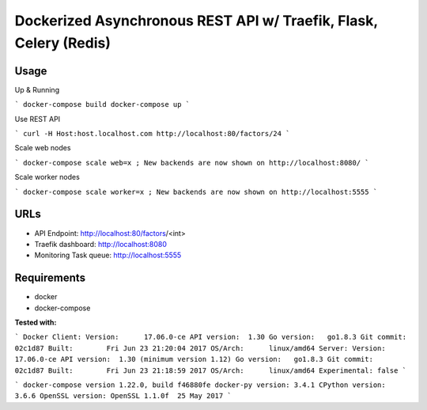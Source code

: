 Dockerized Asynchronous REST API w/ Traefik, Flask, Celery (Redis)
================================================================== 

.. image:: diagram.png


Usage
------

Up & Running

```
docker-compose build
docker-compose up
```

Use REST API

```
curl -H Host:host.localhost.com http://localhost:80/factors/24
```

Scale web nodes

```
docker-compose scale web=x ; New backends are now shown on http://localhost:8080/
```

Scale worker nodes

```
docker-compose scale worker=x ; New backends are now shown on http://localhost:5555
```

URLs
-----

*	API Endpoint: http://localhost:80/factors/<int>
*	Traefik dashboard: http://localhost:8080
* Monitoring Task queue: http://localhost:5555

Requirements
-------------

* docker
* docker-compose

**Tested with:**

``` 
Docker
Client:
Version:      17.06.0-ce
API version:  1.30
Go version:   go1.8.3
Git commit:   02c1d87
Built:        Fri Jun 23 21:20:04 2017
OS/Arch:      linux/amd64
Server:
Version:      17.06.0-ce
API version:  1.30 (minimum version 1.12)
Go version:   go1.8.3
Git commit:   02c1d87
Built:        Fri Jun 23 21:18:59 2017
OS/Arch:      linux/amd64
Experimental: false
```

```
docker-compose version 1.22.0, build f46880fe
docker-py version: 3.4.1
CPython version: 3.6.6
OpenSSL version: OpenSSL 1.1.0f  25 May 2017
```
